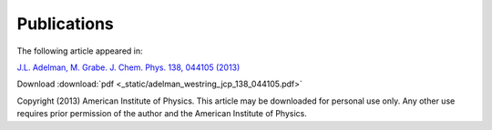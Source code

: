 Publications
============

The following article appeared in:

`J.L. Adelman, M. Grabe. J. Chem. Phys. 138, 044105 (2013)`__

Download :download:`pdf <_static/adelman_westring_jcp_138_044105.pdf>`

Copyright (2013) American Institute of Physics. This article may be downloaded for personal use only. Any other use requires prior permission of the author and the American Institute of Physics.

__ http://link.aip.org/link/?JCP/138/044105
